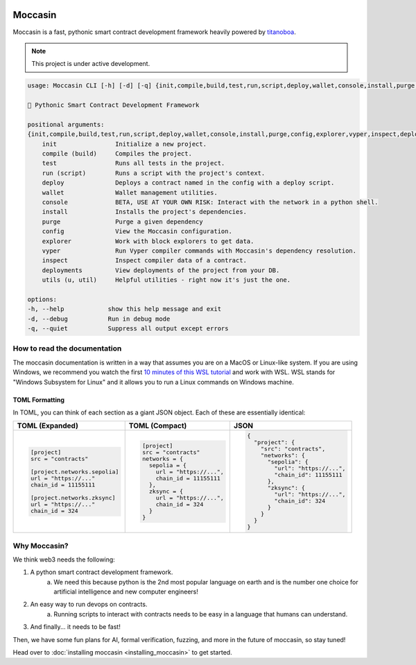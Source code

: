 .. image:: _static/mark.svg
    :width: 140px
    :alt: Moccasin logo
    :align: center


Moccasin
########

Moccasin is a fast, pythonic smart contract development framework heavily powered by `titanoboa <https://github.com/vyperlang/titanoboa>`_.

.. note::

   This project is under active development.

.. code-block:: console 
     
    usage: Moccasin CLI [-h] [-d] [-q] {init,compile,build,test,run,script,deploy,wallet,console,install,purge,config,explorer,vyper,inspect,deployments,utils,u,util} ...

    🐍 Pythonic Smart Contract Development Framework

    positional arguments:
    {init,compile,build,test,run,script,deploy,wallet,console,install,purge,config,explorer,vyper,inspect,deployments,utils,u,util}
        init                Initialize a new project.
        compile (build)     Compiles the project.
        test                Runs all tests in the project.
        run (script)        Runs a script with the project's context.
        deploy              Deploys a contract named in the config with a deploy script.
        wallet              Wallet management utilities.
        console             BETA, USE AT YOUR OWN RISK: Interact with the network in a python shell.
        install             Installs the project's dependencies.
        purge               Purge a given dependency
        config              View the Moccasin configuration.
        explorer            Work with block explorers to get data.
        vyper               Run Vyper compiler commands with Moccasin's dependency resolution.
        inspect             Inspect compiler data of a contract.
        deployments         View deployments of the project from your DB.
        utils (u, util)     Helpful utilities - right now it's just the one.

    options:
    -h, --help            show this help message and exit
    -d, --debug           Run in debug mode
    -q, --quiet           Suppress all output except errors

How to read the documentation
=============================

The moccasin documentation is written in a way that assumes you are on a MacOS or Linux-like system. If you are using Windows, we recommend you watch the first `10 minutes of this WSL tutorial <https://www.youtube.com/watch?v=xqUZ4JqHI_8>`_ and work with WSL. WSL stands for "Windows Subsystem for Linux" and it allows you to run a Linux commands on Windows machine.


TOML Formatting
---------------

In TOML, you can think of each section as a giant JSON object. Each of these are essentially identical:

+----------------------------------+----------------------------------+----------------------------------+
| TOML (Expanded)                  | TOML (Compact)                   | JSON                             |
+==================================+==================================+==================================+
| .. code-block:: toml             | .. code-block:: bash             | .. code-block:: json             |
|                                  |                                  |                                  |
|    [project]                     |    [project]                     |    {                             |
|    src = "contracts"             |    src = "contracts"             |      "project": {                |
|                                  |    networks = {                  |        "src": "contracts",       |
|    [project.networks.sepolia]    |      sepolia = {                 |        "networks": {             |
|    url = "https://..."           |        url = "https://...",      |          "sepolia": {            |
|    chain_id = 11155111           |        chain_id = 11155111       |            "url": "https://...", |
|                                  |      },                          |            "chain_id": 11155111  |
|    [project.networks.zksync]     |      zksync = {                  |          },                      |
|    url = "https://..."           |        url = "https://...",      |          "zksync": {             |
|    chain_id = 324                |        chain_id = 324            |            "url": "https://...", |
|                                  |      }                           |            "chain_id": 324       |
|                                  |    }                             |          }                       |
|                                  |                                  |        }                         |
|                                  |                                  |      }                           |
|                                  |                                  |    }                             |
+----------------------------------+----------------------------------+----------------------------------+

Why Moccasin?
=============

We think web3 needs the following:

1. A python smart contract development framework.
    a. We need this because python is the 2nd most popular language on earth and is the number one choice for artificial intelligence and new computer engineers!
2. An easy way to run devops on contracts.
    a. Running scripts to interact with contracts needs to be easy in a language that humans can understand.
3. And finally... it needs to be fast!

Then, we have some fun plans for AI, formal verification, fuzzing, and more in the future of moccasin, so stay tuned!


Head over to :doc:`installing moccasin <installing_moccasin>` to get started.